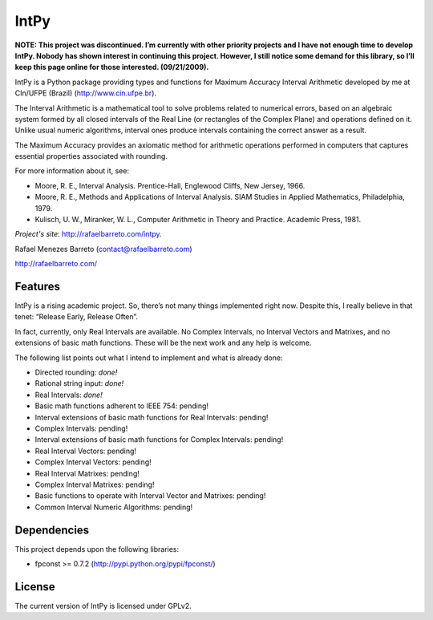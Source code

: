 =====
IntPy
=====

**NOTE: This project was discontinued. I’m currently with other priority
projects and I have not enough time to develop IntPy. Nobody has shown
interest in continuing this project. However, I still notice some demand
for this library, so I’ll keep this page online for those interested.
(09/21/2009).**

IntPy is a Python package providing types and functions for Maximum
Accuracy Interval Arithmetic developed by me at CIn/UFPE (Brazil)
(http://www.cin.ufpe.br).

The Interval Arithmetic is a mathematical tool to solve problems
related to numerical errors, based on an algebraic system formed by
all closed intervals of the Real Line (or rectangles of the Complex Plane)
and operations defined on it. Unlike usual numeric algorithms, interval
ones produce intervals containing the correct answer as a result.

The Maximum Accuracy provides an axiomatic method for arithmetic operations
performed in computers that captures essential properties associated with
rounding.

For more information about it, see:

- Moore, R. E., Interval Analysis. Prentice-Hall, Englewood Cliffs,
  New Jersey, 1966.
- Moore, R. E., Methods and Applications of Interval Analysis. SIAM Studies
  in Applied Mathematics, Philadelphia, 1979.
- Kulisch, U. W., Miranker, W. L., Computer Arithmetic in Theory and Practice.
  Academic Press, 1981.

*Project's site*: http://rafaelbarreto.com/intpy.

Rafael Menezes Barreto (contact@rafaelbarreto.com)

http://rafaelbarreto.com/

Features
--------

IntPy is a rising academic project. So, there’s not many things implemented
right now. Despite this, I really believe in that tenet: “Release Early,
Release Often”.

In fact, currently, only Real Intervals are available. No Complex Intervals,
no Interval Vectors and Matrixes, and no extensions of basic math functions.
These will be the next work and any help is welcome.

The following list points out what I intend to implement and what is already
done:

- Directed rounding: *done!*
- Rational string input: *done!*
- Real Intervals: *done!*
- Basic math functions adherent to IEEE 754: pending!
- Interval extensions of basic math functions for Real Intervals: pending!
- Complex Intervals: pending!
- Interval extensions of basic math functions for Complex Intervals: pending!
- Real Interval Vectors: pending!
- Complex Interval Vectors: pending!
- Real Interval Matrixes: pending!
- Complex Interval Matrixes: pending!
- Basic functions to operate with Interval Vector and Matrixes: pending!
- Common Interval Numeric Algorithms: pending!

Dependencies
------------

This project depends upon the following libraries:

- fpconst >= 0.7.2 (http://pypi.python.org/pypi/fpconst/)

License
-------

The current version of IntPy is licensed under GPLv2.
